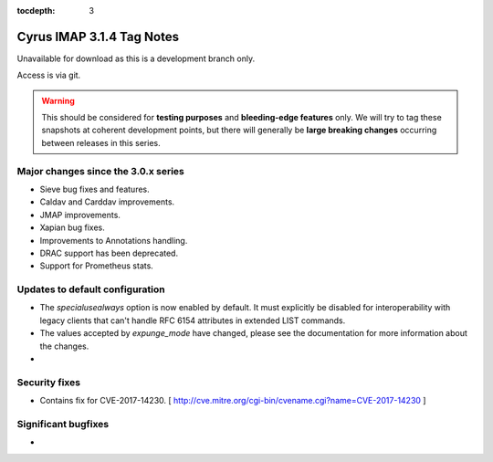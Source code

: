 :tocdepth: 3

==========================
Cyrus IMAP 3.1.4 Tag Notes
==========================

Unavailable for download as this is a development branch only.

Access is via git.

.. warning::

    This should be considered for
    **testing purposes** and **bleeding-edge features** only. We will try to tag these
    snapshots at coherent development points, but there will generally be **large
    breaking changes** occurring between releases in this series.

.. _relnotes-3.1.4-changes:

Major changes since the 3.0.x series
====================================

* Sieve bug fixes and features.
* Caldav and Carddav improvements.
* JMAP improvements.
* Xapian bug fixes.
* Improvements to Annotations handling.
* DRAC support has been deprecated.
* Support for Prometheus stats.

Updates to default configuration
================================

* The `specialusealways` option is now enabled by default. It must
  explicitly be disabled for interoperability with legacy clients that
  can't handle RFC 6154 attributes in extended LIST commands.
* The values accepted by `expunge_mode` have changed, please see the
  documentation for more information about the changes.
*

Security fixes
==============
* Contains fix for CVE-2017-14230.
  [ http://cve.mitre.org/cgi-bin/cvename.cgi?name=CVE-2017-14230 ]

Significant bugfixes
====================

*


.. _Xapian: https://xapian.org
.. _ClamAV: https://www.clamav.net
.. _JMAP: http://jmap.io
